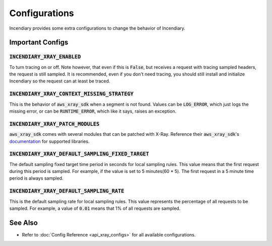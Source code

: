 Configurations
==============

Incendiary provides some extra configurations to change the behavior of
Incendiary.

Important Configs
-----------------

:code:`INCENDIARY_XRAY_ENABLED`
^^^^^^^^^^^^^^^^^^^^^^^^^^^^^^^


To turn tracing on or off.  Note however, that even if this
is :code:`False`, but receives a request with tracing
sampled headers, the request is still sampled.
It is recommended, even if you don't need tracing,
you should still install and initialize Incendiary so the
request can at least be traced.

:code:`INCENDIARY_XRAY_CONTEXT_MISSING_STRATEGY`
^^^^^^^^^^^^^^^^^^^^^^^^^^^^^^^^^^^^^^^^^^^^^^^^

This is the behavior of :code:`aws_xray_sdk` when a segment
is not found. Values can be :code:`LOG_ERROR`, which just
logs the missing error, or can be :code:`RUNTIME_ERROR`, which
like it says, raises an exception.

:code:`INCENDIARY_XRAY_PATCH_MODULES`
^^^^^^^^^^^^^^^^^^^^^^^^^^^^^^^^^^^^^

:code:`aws_xray_sdk` comes with several modules that can be
patched with X-Ray. Reference their :code:`aws_xray_sdk`'s
`documentation <https://docs.aws.amazon.com/xray-sdk-for-python/latest/reference/thirdparty.html>`_
for supported libraries.

:code:`INCENDIARY_XRAY_DEFAULT_SAMPLING_FIXED_TARGET`
^^^^^^^^^^^^^^^^^^^^^^^^^^^^^^^^^^^^^^^^^^^^^^^^^^^^^

The default sampling fixed target time period in seconds
for local sampling rules. This value means that
the first request during this period is
sampled. For example, if the value is set to 5 minutes(60 * 5).
The first request in a 5 minute time period is always sampled.

:code:`INCENDIARY_XRAY_DEFAULT_SAMPLING_RATE`
^^^^^^^^^^^^^^^^^^^^^^^^^^^^^^^^^^^^^^^^^^^^^

This is the default sampling rate for local sampling rules.
This value represents the percentage of all requests
to be sampled. For example, a value of :code:`0.01` means that
1% of all requests are sampled.


See Also
--------

- Refer to :doc:`Config Reference <api_xray_configs>` for all available configurations.
